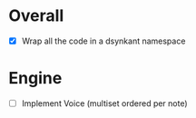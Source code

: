 * Overall
- [X] Wrap all the code in a dsynkant namespace

* Engine
- [ ] Implement Voice (multiset ordered per note)
